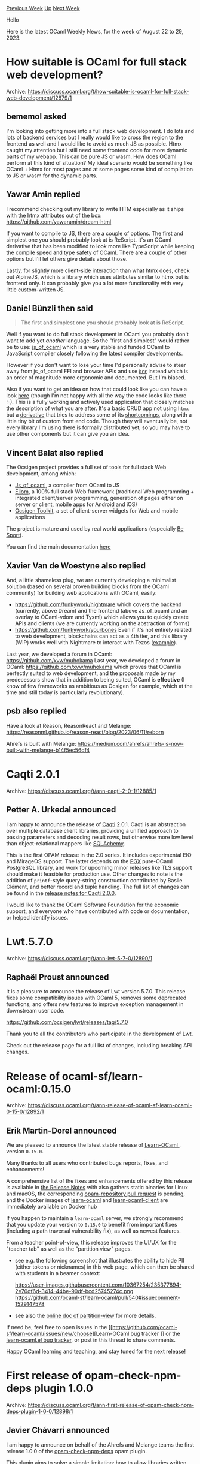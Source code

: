 #+OPTIONS: ^:nil
#+OPTIONS: html-postamble:nil
#+OPTIONS: num:nil
#+OPTIONS: toc:nil
#+OPTIONS: author:nil
#+HTML_HEAD: <style type="text/css">#table-of-contents h2 { display: none } .title { display: none } .authorname { text-align: right }</style>
#+HTML_HEAD: <style type="text/css">.outline-2 {border-top: 1px solid black;}</style>
#+TITLE: OCaml Weekly News
[[https://alan.petitepomme.net/cwn/2023.08.22.html][Previous Week]] [[https://alan.petitepomme.net/cwn/index.html][Up]] [[https://alan.petitepomme.net/cwn/2023.09.05.html][Next Week]]

Hello

Here is the latest OCaml Weekly News, for the week of August 22 to 29, 2023.

#+TOC: headlines 1


* How suitable is OCaml for full stack web development?
:PROPERTIES:
:CUSTOM_ID: 1
:END:
Archive: https://discuss.ocaml.org/t/how-suitable-is-ocaml-for-full-stack-web-development/12879/1

** bememol asked


I'm looking into getting more into a full stack web development. I do lots and lots of backend services but I
really would like to cross the region to the frontend as well and I would like to avoid as much JS as possible.
Htmx caught my attention but I still need some frontend code for more dynamic parts of my webapp. This can be pure
JS or wasm. How does OCaml perform at this kind of situation? My ideal scenario would be something like OCaml +
Htmx for most pages and at some pages some kind of compilation to JS or wasm for the dynamic parts.
      

** Yawar Amin replied


I recommend checking out my library to write HTM especially as it ships with the htmx attributes out of the box:
https://github.com/yawaramin/dream-html

If you want to compile to JS, there are a couple of options. The first and simplest one you should probably look at
is ReScript. It's an OCaml derivative that has been modified to look more like TypeScript while keeping the compile
speed and type safety of OCaml. There are a couple of other options but I'll let others give details about those.

Lastly, for slightly more client-side interaction than what htmx does, check out AlpineJS, which is a library which
uses attributes similar to htmx but is frontend only. It can probably give you a lot more functionality with very
little custom-written JS.
      

** Daniel Bünzli then said


#+begin_quote
The first and simplest one you should probably look at is ReScript.
#+end_quote

Well if you want to do full stack development in OCaml you probably don't want to add yet /another/ language. So
the "first and simplest" would rather be to use:
[[http://ocsigen.org/js_of_ocaml/latest/manual/overview][js_of_ocaml]] which is a very stable and funded OCaml to
JavaScript compiler closely following the latest compiler developments.

However if you don't want to lose your time I'd personally advise to steer away from js_of_ocaml FFI and browser
APIs and use [[https://erratique.ch/software/brr][~brr~]] instead which is an order of magnitude more ergonomic and
documented. But I'm biased.

Also if you want to get an idea on how that could look like you can have a look
[[https://github.com/dbuenzli/hyperbib][here]] (though I'm not happy with all the way the code looks like there :-).
This is a fully working and actively used application that closely matches the description of what you are after.
It's a basic CRUD app not using ~htmx~ but a [[https://erratique.ch/software/htmlact][derivative]] that tries to
address some of its
[[https://discuss.ocaml.org/t/htmx-htmlact-web-development-approach/9993/8?u=dbuenzli][shortcomings]], along with a
little tiny bit of custom front end code. Though they will eventually be, not every library I'm using there is
formally distributed yet, so you may have to use other components but it can give you an idea.
      

** Vincent Balat also replied


The Ocsigen project provides a full set of tools for full stack Web development, among which:
 - [[https://ocsigen.org/js_of_ocaml][Js_of_ocaml]], a compiler from OCaml to JS
 - [[https://ocsigen.org/eliom][Eliom]], a 100% full stack Web framework (traditional Web programming + integrated client/server programming, generation of pages either on server or client, mobile apps for Android and iOS)
 - [[https://ocsigen.org/ocsigen-toolkit][Ocsigen Toolkit]], a set of client-server widgets for Web and mobile applications

The project is mature and used by real world applications (especially [[https://besport.com/news][Be Sport]]).

You can find the main documentation [[https://ocsigen.org/tuto/latest/manual/basics][here]]
      

** Xavier Van de Woestyne also replied


And, a little shameless plug, we are currently developing a minimalist solution (based on several proven building
blocks from the OCaml community) for building web applications with OCaml, easily:

- https://github.com/funkywork/nightmare
  which covers the backend (currently, above Dream) and the frontend (above Js_of_ocaml and an overlay to OCaml-vdom and Tyxml) which allows you to quickly create APIs and clients (we are currently working on the abstraction of forms)
- https://github.com/funkywork/yourbones
  Even if it's not entirely related to web development, blockchains can act as a 4th tier, and this library (WIP) works well with Nightmare to interact with Tezos ([[https://github.com/funkywork/tezos-dapps-examples][example]]).

Last year, we developed a forum in OCaml: https://github.com/xvw/muhokama Last year, we developed a forum in OCaml:
https://github.com/xvw/muhokama which proves that OCaml is perfectly suited to web development, and the proposals
made by my predecessors show that in addition to being suited, OCaml is *effective* (I know of few frameworks as
ambitious as Ocsigen for example, which at the time and still today is particularly revolutionary).
      

** psb also replied


Have a look at Reason, ReasonReact and Melange: https://reasonml.github.io/reason-react/blog/2023/06/11/reborn

Ahrefs is built with Melange: https://medium.com/ahrefs/ahrefs-is-now-built-with-melange-b14f5ec56df4
      



* Caqti 2.0.1
:PROPERTIES:
:CUSTOM_ID: 2
:END:
Archive: https://discuss.ocaml.org/t/ann-caqti-2-0-1/12885/1

** Petter A. Urkedal announced


I am happy to announce the release of [[https://github.com/paurkedal/ocaml-caqti/][Caqti]] 2.0.1.  Caqti is an
abstraction over multiple database client libraries, providing a unified approach to passing parameters and
decoding result rows, but otherwise more low level than object-relational mappers like
[[https://www.sqlalchemy.org/][SQLAchemy]].

This is the first OPAM release in the 2.0 series.  It includes experimental EIO and MirageOS support.  The latter
depends on the [[https://github.com/arenadotio/pgx][PGX]] pure-OCaml PostgreSQL library, and work for upcoming minor
releases like TLS support should make it feasible for production use.  Other changes to note is the addition of
~printf~-style query-string construction contributed by Basile Clément, and better record and tuple handling.  The
full list of changes can be found in the [[https://github.com/paurkedal/ocaml-caqti/releases/tag/v2.0.0][release notes for Caqti
2.0.0]].

I would like to thank the OCaml Software Foundation for the economic support, and everyone who have contributed
with code or documentation, or helped identify issues.
      



* Lwt.5.7.0
:PROPERTIES:
:CUSTOM_ID: 3
:END:
Archive: https://discuss.ocaml.org/t/ann-lwt-5-7-0/12890/1

** Raphaël Proust announced


It is a pleasure to announce the release of Lwt version 5.7.0. This release fixes some compatibility issues with
OCaml 5, removes some deprecated functions, and offers new features to improve exception management in downstream
user code.

https://github.com/ocsigen/lwt/releases/tag/5.7.0

Thank you to all the contributors who participate in the development of Lwt.

Check out the release page for a full list of changes, including breaking API changes.
      



* Release of ocaml-sf/learn-ocaml:0.15.0
:PROPERTIES:
:CUSTOM_ID: 4
:END:
Archive: https://discuss.ocaml.org/t/ann-release-of-ocaml-sf-learn-ocaml-0-15-0/12892/1

** Erik Martin-Dorel announced


We are pleased to announce the latest stable release of [[https://github.com/ocaml-sf/learn-ocaml][Learn-OCaml ]],
version ~0.15.0~.

Many thanks to all users who contributed bugs reports, fixes, and enhancements!

A comprehensive list of the fixes and enhancements offered by this release is available in [[https://github.com/ocaml-sf/learn-ocaml/releases/tag/v0.15.0][the Release
Notes]] with also gathers static binaries for Linux
and macOS, the corresponding [[https://github.com/ocaml/opam-repository/pull/24305][opam-repository pull request]] is
pending, and the Docker images of [[https://hub.docker.com/r/ocamlsf/learn-ocaml/tags][learn-ocaml]] and
[[https://hub.docker.com/r/ocamlsf/learn-ocaml-client/tags][learn-ocaml-client]] are immediately available on Docker
hub

If you happen to maintain a ~learn-ocaml~ server, we strongly recommend that you update your version to ~0.15.0~ to
benefit from important fixes (including a path traversal vulnerability fix), as well as newest features.

From a teacher point-of-view, this release improves the UI/UX for the "teacher tab" as well as the "partition view"
pages.

- see e.g. the following screenshot that illustrates the ability to hide PII (either tokens or nicknames) in this web page, which can then be shared with students in a beamer context:
  #+attr_html: :width 80%
  https://user-images.githubusercontent.com/10367254/235377894-2e70df6d-3414-44be-90df-bcd25745274c.png \\
  https://github.com/ocaml-sf/learn-ocaml/pull/540#issuecomment-1529147578
- see also the [[http://ocaml-sf.org/learn-ocaml/howto-classify-students-answers.html][online doc of partition-view]] for more details.

If need be, feel free to open issues in the [[https://github.com/ocaml-sf/learn-ocaml/issues/new/choose][Learn-OCaml bug tracker
]] or the [[https://github.com/pfitaxel/learn-ocaml.el/issues][learn-ocaml.el bug
tracker]], or post in this thread to share comments.

Happy OCaml learning and teaching, and stay tuned for the next release!
      



* First release of opam-check-npm-deps plugin 1.0.0
:PROPERTIES:
:CUSTOM_ID: 5
:END:
Archive: https://discuss.ocaml.org/t/ann-first-release-of-opam-check-npm-deps-plugin-1-0-0/12898/1

** Javier Chávarri announced


I am happy to announce on behalf of the Ahrefs and Melange teams the first release 1.0.0 of the
[[https://github.com/jchavarri/opam-check-npm-deps/][opam-check-npm-deps]] opam plugin.

This plugin aims to solve a simple limitation: how to allow libraries written for either
[[https://melange.re/][Melange]] or [[http://ocsigen.org/js_of_ocaml][Js_of_ocaml]] to define dependencies to
JavaScript packages. It addresses the problem by enabling library authors to leverage the [[https://opam.ocaml.org/doc/Manual.html#opamfield-depexts][depexts
field]] in opam files to define dependencies on
[[https://www.npmjs.com/][npm]] packages.

*** For library authors: defining constraints

Constraints are defined by adding an entry to ~depexts~ with the npm package
name as the "system package" and an equality formula that matches the
~npm-version~ variable to a version range. This range can be defined using the
same format as the ~dependencies~ field in a
[[https://docs.npmjs.com/cli/v8/configuring-npm/package-json#dependencies][package.json]] file [^1].

For example, the ~reason-react~ bindings can define their dependency on the
~react~ and ~react-dom~ npm packages like this:

#+begin_example
depexts: [
  ["react"] {npm-version = "^16.0.0 || ^17.0.0"}
  ["react-dom"] {npm-version = "^16.0.0 || ^17.0.0"}
]
#+end_example

Or, to simplify:

#+begin_example
depexts: [
  ["react" "react-dom"] {npm-version = "^16.0.0 || ^17.0.0"}
]
#+end_example

*** For library users: checking npm dependencies status

Users can check the state of the npm dependencies by running the plugin:

#+begin_example
$ opam-check-npm-deps
Ok: opam package "test.dev" requires npm package: "react" with constraint "^16.0.0 || ^17.0.0", version installed:
"17.0.2"
Ok: opam package "test.dev" requires npm package: "react-dom" with constraint "^16.0.0 || ^17.0.0", version
installed: "17.0.2"
#+end_example

The plugin will provide information when errors occur:

#+begin_example
$ opam-check-npm-deps
Error: opam package "test.dev" requires npm package "react" with constraint "^16.0.0 || ^17.0.0", but the version
installed found in file "node_modules/react/package.json" is "18.2.0"
Error: opam package "test.dev" requires npm package "react-dom" with constraint "^16.0.0 || ^17.0.0", but the
version installed found in file "node_modules/react-dom/package.json" is "18.2.0"
#+end_example

When running the plugin, it checks the current opam switch to read all ~depexts~ fields that use the ~npm-version~
variable, and then reads the ~node_modules~ folder to determine if the constraints are satisfied.

*** Compatibility

The plugin is currently compatible with version 2.1 of opam.

*** Upcoming plans and ecosystem collaboration

Our next steps will involve testing this initial version with Melange libraries and projects, and gathering
feedback from the community about use cases and functionality. We will also keep an eye on the release of opam 2.2
for an upgrade. If you have suggestions about how to improve the plugin or find any bugs, please [[https://github.com/jchavarri/opam-check-npm-deps/issues/new][open an
issue]] in the project repository.

It is exciting to release a tool that can be useful for both Js_of_ocaml and Melange developers. I hope that both
ecosystems discover more areas for potential convergence in the future.

Happy coding!

[^1]: Special thanks to the esy authors and contributors, as the plugin reuses many of esy's libraries to analyze
constraints in a format compatible with ~package.json~ files.
      



* Deploy dream on railway.app via template
:PROPERTIES:
:CUSTOM_ID: 6
:END:
Archive: https://discuss.ocaml.org/t/deploy-dream-on-railway-app-via-template/12902/1

** Dennis Dang announced


Heyo, sharing this template I made to deploy [[https://aantron.github.io/dream/][dream]] apps on https://railway.app.

https://railway.app/template/mxESzS

Shared it in the ocamllabs slack, and figured it could be helpful here too. I've been throwing my experiments with
ocaml+dream onto railway because their $5 USD/mo hobby tier fits me best. Fly.io works but it's annoying having to
setup github ci per new idea, and then Render costs $7/mo/project. Railway charges based on usage, similar to
Fly.io.

Full disclosure: if you deploy with the template and end up subscribing, I believe I get hosting credits. But you
don't have to do that! Just fork the linked github repo, and deploy it on your own.
      



* Doc Review: Updating S-Expressions Tutorial
:PROPERTIES:
:CUSTOM_ID: 7
:END:
Archive: https://discuss.ocaml.org/t/doc-review-updating-s-expressions-tutorial/12906/1

** Christine announced


We’ve been working on updating and [[https://github.com/ocaml/ocaml.org/pull/1507][improving the Learn documents]] on
OCaml.org, and we would love your help and feedback in reviewing them.

https://github.com/ocaml/ocaml.org/pull/1507

Did we miss anything?
Does something need clarification?

We’re also still hoping for feedback and comments [[https://github.com/ocaml/ocaml.org/pull/1431][on the updated Getting Started
documents]]: /A Tour of OCaml/ and /How to Write an OCaml Program./
The /Install OCaml/ tutorial will be coming soon for community feedback.

Let’s shape these up so newcomers can quickly get up and running and minimise confusion around adopting OCaml.

Thanks for your help!
      



* New project, old technique: DkSDK FFI OCaml
:PROPERTIES:
:CUSTOM_ID: 8
:END:
Archive: https://discuss.ocaml.org/t/ann-new-project-old-technique-dksdk-ffi-ocaml/12909/1

** jbeckford announced


*Problem*: Let's say you want to write code in an obscure, [[https://spectrum.ieee.org/top-programming-languages-2022][rarely breaks top 50
popularity]] programming language. Your compiled code must
run in diverse runtime environments: Android, iOS, desktop, etc. But you are loathe to throw away the numerous
libraries and the vast ecosystem of tools that are in the dominant Java, Swift, and C++ (etc.) environments.

DkSDK FFI is a framework that solves the above problem. One framework component, DkSDK FFI OCaml, is being released
now (pending [[https://github.com/ocaml/opam-repository/pull/24316][ocaml/opam-repository PR24316]]), and other
framework components like DkSDK FFI Java will be released in the future. Let's look at some example code written in
OCaml, but bear in mind two things:

1. Each of the two examples below can be written in /any/ DkSDK FFI language.
2. I'll explain what is going on /after/ the examples.

Here is an example of registering a DkSDK FFI "COM object" in OCaml. Scroll down to see the full example.

#+begin_quote
When DkSDK FFI Java is released, this example could be written in Java. When DkSDK FFI Swift is released, this
example could be written in Swift. And so on.
#+end_quote

#+begin_src ocaml
#use "topfind";;
#require "DkSDKFFIOCaml_Std";;

open DkSDKFFIOCaml_Std ;;

open ComStandardSchema.Make (ComMessage.C)
open Com.MakeClassBuilder (ComMessage.C) ;;

let com = Com.create_c () ;;

let create_object return args =
    let number = Reader.Si32.(i1_get (of_message args)) in
    return (New
        (Printf.sprintf
        "instance constructed with create_object(args = %ld)"
        number)) ;;

let ask ~self return args =
    let question = Reader.St.(i1_get (of_message args)) in
    let ret =
      Printf.sprintf "I am an %s and I was asked: %s" self question
    in
    let bldr = Builder.St.(let r = init_root () in i1_set r ret; r) in
    return (Capnp bldr) ;;

register com ~classname:"Basic::Question::Taker"
      [
        class_method ~name:"create_object" ~f:create_object ();
        instance_method ~name:"ask" ~f:ask ();
      ] ;;
#+end_src

Here is an example of using that registered DkSDK FFI COM object from OCaml.

#+begin_quote
When DkSDK FFI Java is released, this example could be written in Java. And so on.
#+end_quote

#+begin_src ocaml
module BasicQuestionTaker = struct
  open ComStandardSchema.Make (ComMessage.C)
  let create com =
      Com.borrow_class_until_finalized com "Basic::Question::Taker"
  let method_create_object = Com.method_id "create_object"
  let method_ask = Com.method_id "ask"

  class questiontaker _clazz inst =
    object
      method ask question =
        let args =
          let open Builder.St in
          let rw = init_root () in i1_set rw question; to_message rw
        in
        let ret_ptr =
            Com.call_instance_method inst method_ask args
        in
        Reader.St.i1_get (Reader.of_pointer ret_ptr)
    end

  let new_questiontaker clazz number =
    let args =
      let open Builder.Si32 in
      let r = init_root () in i1_set_int_exn r number; to_message r
    in
    Com.call_class_constructor
      clazz method_create_object (new questiontaker clazz) args
end ;;

let questiontaker_clazz = BasicQuestionTaker.create com
let questiontaker =
  BasicQuestionTaker.new_questiontaker questiontaker_clazz 37 ;;

let () = print_endline (questiontaker#ask "What am I?") ;;

(* Output:
    I am an instance constructed with create_object(args = 37)
    and I was asked: What am I?
*)
#+end_src

*Context*: A long time ago in a galaxy far, far away, Microsoft invented the Component Object Model ("COM") for
programming languages like Visual Basic, C and Delphi to interoperate on the same machine. COM was an application
binary interface (ABI) where COM "objects" were given C++ style virtual tables; subsequently these COM objects had
the functionality of simple C++ objects without needing C++. These COM objects also solved cross-language memory
management using manual reference counting. And then Microsoft went crazy trying to expand its reach, and
unsuccessfully pushed for a COM enhancement (ActiveX) to be the backbone of the "World Wide Web". But COM survived
in several places like DirectX, Apple Core Foundation, and Mozilla XPCOM.

*Context*: There is a neat remote procedure call ("RPC") system called Cap n' Proto RPC. It features [[https://capnproto.org/][zero
overhead for encoding and decoding]], bindings to many programming languages, and [[https://capnproto.org/rpc.html][promise
pipelining]] to solve the distributed, cascading latency problem that inspired
GraphQL. Think of Cap n' Proto as a very fast JSON framework combined (optionally) with remote procedure calls.

*A concrete example*: You make an Android application using Java in Android Studio, with the business logic (or
data layer or "Model" objects) written in an obscure language like OCaml. And an iOS application using Swift in
Xcode, re-using the same business logic you already wrote in OCaml.  And a desktop application using a C++ GUI
framework, re-using the same business logic. Wrapping your OCaml objects as COM objects is one way for
object-oriented languages like Java, Swift and C++ to communicate with your OCaml code. But that sounds like a lot
of work, and it could be! And I haven't even mentioned the overhead of calling methods using a C/C++ calling
convention from a foreign programming language.

*Enter the DkSDK FFI framework*: DkSDK FFI combines both COM and Cap n' Proto for *same-process*
interoperability. We get rid of COM's C/C++ calling convention. That means there is no stack-allocating each
function parameter and encoding/decoding each foreign language type as a C native type. Instead each function call
has a single argument ... a Cap n' Proto "Struct" (think of it as a JSON object with little or no encoding
overhead) ... and a single "Struct" return value. Like COM, DkSDK FFI objects are reference counted. Unlike COM,
DkSDK FFI arguments and return values are also reference counted. In other words, DkSDK FFI core concepts are
simple, uniform, accessible in many programming languages, and have been shown to work over decades.

Today this announcement is a preview for OCaml-ers. Even though DkSDK FFI can be used, for example, to interoperate
between Java and Swift, the OCaml language has slight privileges over other languages.
- First is in licensing. When DkSDK FFI Java is released in a few months to the predominant "Maven" Java binary package manager, the binding source code and Java ~.so~ and ~.dll~ shared libraries will be available under an [[https://opensource.org/license/osl-3-0-php/]["OSL-3.0" OSI-approved]] open source license, but only for one OS architecture (probably Linux x86_64 since easy to run with Docker). If you need other OS architectures you can purchase the full source code with a [[https://diskuv.com/pricing][DkSDK license]], or get it free on request if you are a security engineer, educator or a related-field academic researcher. And when DkSDK FFI Swift is released next year, it will be OSL-3.0 licensed only for one OS architecture (probably Darwin arm64). *DkSDK FFI OCaml?* It will be OSL-3.0 licensed so it can be used alongside *all* other released OSL-3.0 architectures (ex. Linux x86_64, Darwin arm64 and so on).
- Second, there may be some leaky abstractions in DkSDK FFI that help OCaml. One example is DkSDK FFI method identifiers are 31-bit identifiers.

You'll need to wait for your foreign programming language (Java, etc.) to be implemented in DkSDK FFI. Reference
material and timelines are:
- DkSDK FFI OCaml - https://diskuv.gitlab.io/distributions/1.0/dksdk-ffi-ocaml/DkSDKFFIOCaml_Std/DkSDKFFIOCaml_Std/index.html. If you browse that ~odoc~ documentation, be sure to click on its links to modules. There is a lot of documentation in there, but I haven't yet organized it narratively.
- DkSDK FFI C - https://diskuv.com/ffi-c/help/latest/. This is the already-completed kernel of the DkSDK FFI platform. Other language implementations like DkSDK FFI OCaml use it. However, I don't think it makes sense for an end-user to use it directly: writing COM objects in a language without objects like C is verbose, and the [[https://github.com/yallop/ocaml-ctypes][ocaml-ctypes]] library is mature and relatively easy to use. But the FFI C documentation will help you debug stack traces and generally understand what is going on. And if you want it, full source is available today with a [[https://diskuv.com/pricing][DkSDK license]]
- DkSDK FFI C++, Java, Swift - When these are ready for public release I'll send announcements. Earliest will be Java in a few months.
- DkSDK FFI Rust, Web (WASM), Python - Since the kernel DkSDK FFI C is C11 standards compliant and is a glorified manipulator of memory buffers, DkSDK FFI should have a straightforward WASM implementation.  But I'm not sure if these will get done because I don't personally need these. If a few DkSDK subscribers need them, I'll prioritize them.
      



* Practical OCaml
:PROPERTIES:
:CUSTOM_ID: 9
:END:
Archive: https://discuss.ocaml.org/t/ann-practical-ocaml/12917/1

** ostera announced


I've been writing [[https://practicalocaml.com][Practical OCaml]] for a few weeks, a blog where I've been exploring
different aspects of OCaml. Here's some of the content I've published so far:

https://practicalocaml.com/how-i-explore-domain-problems-faster-and-cheaply-in-ocaml/

https://practicalocaml.com/a-quick-guide-to-gadts-and-why-you-aint-gonna-need-them/

Just thought that some of you may enjoy this :pray: – I've got more in the pipeline, as you can read
[[https://practicalocaml.com/hello-world/][here]].

Hope you like it and feel free to spread the word elsewhere :speaking_head:
      



* Static analysis in Flambda 2 - Talks at the Cambium Seminar
:PROPERTIES:
:CUSTOM_ID: 10
:END:
Archive: https://discuss.ocaml.org/t/static-analysis-in-flambda-2-talks-at-the-cambium-seminar/12913/1

** OCamlPro announced


We are delighted to announce that there is a seminar in the Cambium team at Inria today at 11am CEST, Paris,
related to Flambda 2.
The seminar is accessible online at https://bbb.inria.fr/pot-xb8-cq4-y6w

This talk follows our [[http://cambium.inria.fr/seminaires/transparents/20230626.Vincent.Laviron.pdf][previous talk]]
where we showed what motivated our work on Flambda 2 with Jane  Street, and how we designed it to be maintainable,
efficient, powerful, and extensible. We presented some concrete benefits of this design: new optimizations, but
also the ability to easily integrate new language features.

All Cambium seminars are announced here: http://cambium.inria.fr/seminar.html

Description of today's talk:

- Title: Static analysis in Flambda 2
- Date: Monday 28th of August, 11 am (Paris)
- Speakers: Vincent Laviron, Pierre Chambart, OCamlPro
- Abstract: Following our previous talk on Flambda 2, we will present the analysis used by Flambda 2. It is formalized as an abstract domain, and we will present its major characteristics and features: support for constant propagation and immutable block shapes, as well as relational properties such as aliases and projections, and support for higher-order values through closures and function summaries. We will show how it integrates with the rest of Flambda 2, and in particular how it allows us to optimize various concrete pieces of code.
      

** OCamlPro later added


The talk's [[http://cambium.inria.fr/seminaires/transparents/20230828.Vincent.Laviron.pdf][slides]] have been
published on the [[http://cambium.inria.fr/seminar.html#past][Cambium seminar page]].
      



* Doc Review: Install OCaml and Getting Started
:PROPERTIES:
:CUSTOM_ID: 11
:END:
Archive: https://discuss.ocaml.org/t/doc-review-install-ocaml-getting-started/12920/1

** Christine announced


We're now ready for Community feedback on the Install OCaml tutorial. This one is very important for  newcomers.
We'd love your help to ensure the Install page is clear, straightforward, and complete for newcomers.

Here is the [[https://github.com/ocaml/ocaml.org/pull/1475][Install OCaml PR]]. Looking forward to your feedback!

After that, it would be great if you had time to also [[https://github.com/ocaml/ocaml.org/pull/1431][review the next two "Getting Started"
documents]]:
- A Tour of OCaml
- How to Write an OCaml Program
      



* Other OCaml News
:PROPERTIES:
:CUSTOM_ID: 12
:END:
** From the ocaml.org blog


Here are links from many OCaml blogs aggregated at [[https://ocaml.org/blog/][the ocaml.org blog]].

- [[https://medium.com/@playersrebirth/building-the-ocaml-gpt-library-650c00b4d72b][Building the OCaml GPT library]]
- [[https://tarides.com/blog/2023-08-17-your-programming-language-and-its-impact-on-the-cybersecurity-of-your-application][Your Programming Language and its Impact on the Cybersecurity of Your Application]]
- [[https://signals-threads.simplecast.com/episodes/a-poets-guide-to-product-management-with-peter-bogart-johnson-_sAIFzsS][A Poet's Guide to Product Management with Peter Bogart-Johnson]]
- [[http://math.andrej.com/2023/08/13/on-indenfinite-truth-values/][On indefinite truth values]]
- [[https://tarides.com/blog/2023-08-10-kcas-building-a-lock-free-stm-for-ocaml-2-2][Kcas: Building a Lock-Free STM for OCaml (2/2)]]
- [[https://tarides.com/blog/2023-08-07-kcas-building-a-lock-free-stm-for-ocaml-1-2][Kcas: Building a lock-free STM for OCaml (1/2)]]
- [[https://dev.to/burnleydev/outreachy-mid-point-progress-ea5][Outreachy Mid-Point Progress]]
- [[https://tarides.com/blog/2023-08-02-obuilder-on-macos][OBuilder on macOS]]
- [[https://tarides.com/blog/2023-07-31-ocaml-in-space-welcome-spaceos][OCaml in Space - Welcome SpaceOS!]]
- [[http://math.andrej.com/2023/07/28/variations-on-weihrauch-degrees/][Variations on Weihrauch degrees (CiE 2023)]]
- [[https://tarides.com/blog/2023-07-27-reflections-on-the-mirageos-retreat-in-morocco][Reflections on the MirageOS Retreat in Morocco]]
- [[https://medium.com/@aryangodara_19887/setting-up-opam-and-mirageos-on-macos-ventura-on-apple-silicon-57819069991a][Setting up Opam and MirageOS on MacOS Ventura, on Apple Silicon]]
- [[https://medium.com/@aryangodara_19887/udp-client-and-server-in-ocaml-e203116a997c][Creating a UDP server and client in OCaml]]
- [[https://tarides.com/blog/2023-07-19-sandmark-boosting-multicore-projects-with-performance-benchmarking][Sandmark: Boosting Multicore Projects with Performance Benchmarking]]
- [[http://math.andrej.com/2023/07/19/continuity-principles-and-the-klst-theorem/][Continuity principles and the KLST theorem]]
- [[https://frama-c.com/fc-versions/cobalt.html][Release of Frama-C 27.1 (Cobalt)]]
- [[https://tarides.com/blog/2023-07-12-ocaml-ci-renovated][OCaml-CI Renovated]]
- [[https://tarides.com/blog/2023-07-07-making-ocaml-5-succeed-for-developers-and-organisations][Making OCaml 5 Succeed for Developers and Organisations]]
- [[https://blog.janestreet.com/were-sponsoring-some3/][We're sponsoring SoME3]]
- [[http://cambium.inria.fr/blog/florian-compiler-weekly-2023-07-05][Florian's OCaml compiler weekly, 5 July 2023]]
- [[https://tarides.com/blog/2023-07-05-zero-day-attacks-what-are-they-and-can-a-language-like-ocaml-protect-you][Zero-Day Attacks: What Are They, and Can a Language Like OCaml Protect You?]]
      



* Old CWN
:PROPERTIES:
:UNNUMBERED: t
:END:

If you happen to miss a CWN, you can [[mailto:alan.schmitt@polytechnique.org][send me a message]] and I'll mail it to you, or go take a look at [[https://alan.petitepomme.net/cwn/][the archive]] or the [[https://alan.petitepomme.net/cwn/cwn.rss][RSS feed of the archives]].

If you also wish to receive it every week by mail, you may subscribe [[http://lists.idyll.org/listinfo/caml-news-weekly/][online]].

#+BEGIN_authorname
[[https://alan.petitepomme.net/][Alan Schmitt]]
#+END_authorname
